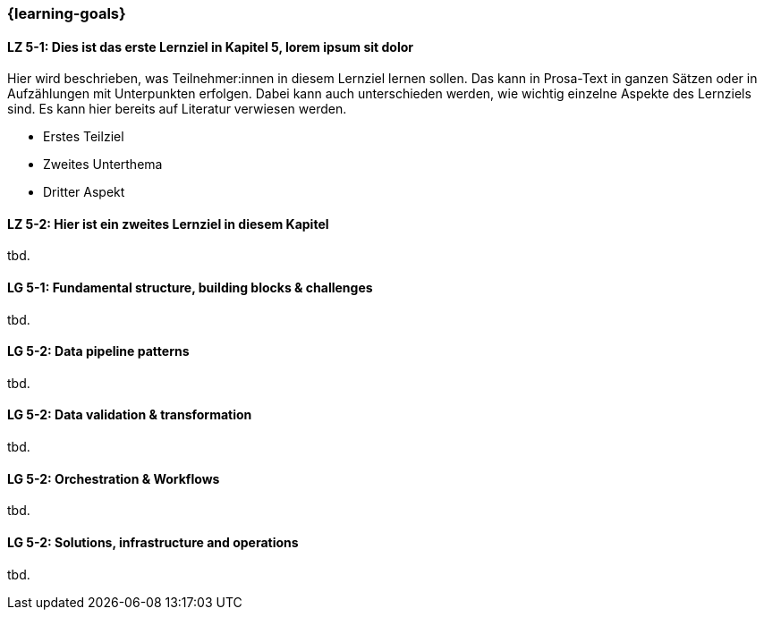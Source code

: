 === {learning-goals}


// tag::DE[]
[[LZ-5-1]]
==== LZ 5-1: Dies ist das erste Lernziel in Kapitel 5, lorem ipsum sit dolor

Hier wird beschrieben, was Teilnehmer:innen in diesem Lernziel lernen sollen. Das kann in Prosa-Text
in ganzen Sätzen oder in Aufzählungen mit Unterpunkten erfolgen. Dabei kann auch unterschieden werden,
wie wichtig einzelne Aspekte des Lernziels sind. Es kann hier bereits auf Literatur verwiesen werden.

* Erstes Teilziel
* Zweites Unterthema
* Dritter Aspekt

[[LZ-5-2]]
==== LZ 5-2: Hier ist ein zweites Lernziel in diesem Kapitel
tbd.
// end::DE[]

// tag::EN[]
[[LG-5-1]]
==== LG 5-1: Fundamental structure, building blocks & challenges
tbd.

[[LG-5-2]]
==== LG 5-2: Data pipeline patterns
tbd.

[[LG-5-3]]
==== LG 5-2: Data validation & transformation
tbd.

[[LG-5-4]]
==== LG 5-2: Orchestration & Workflows
tbd.

[[LG-5-5]]
==== LG 5-2: Solutions, infrastructure and operations
tbd.

// end::EN[]


